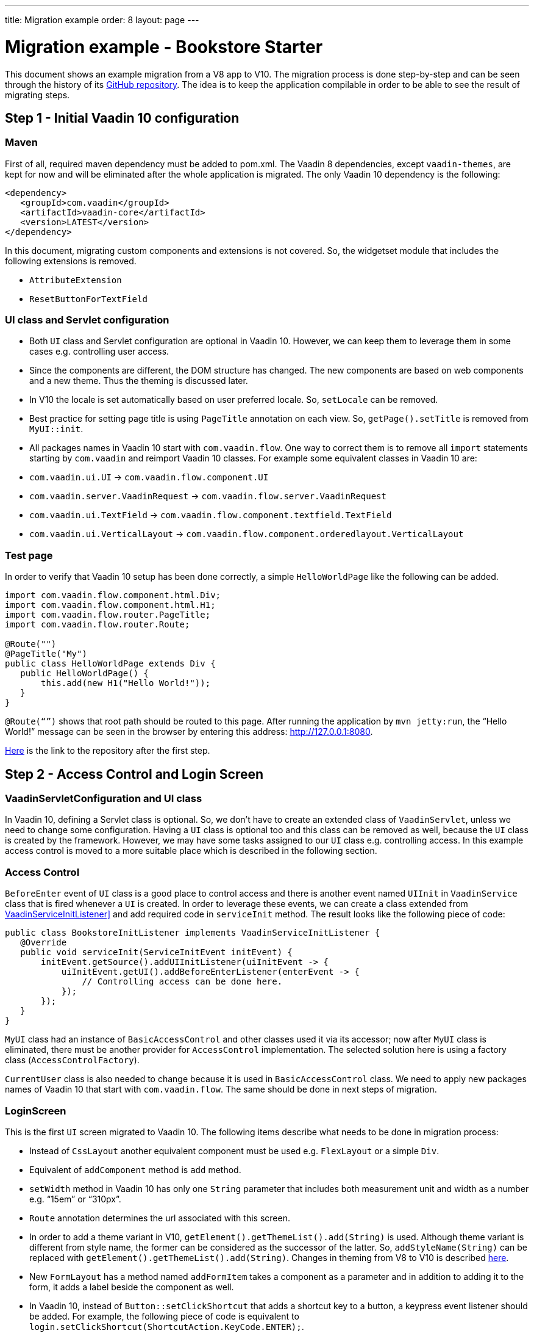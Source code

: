---
title: Migration example
order: 8
layout: page
---

= Migration example - Bookstore Starter

This document shows an example migration from a V8 app to V10. The
migration process is done step-by-step and can be seen through the history
of its https://github.com/vaadin/bookstore-starter-flow[GitHub repository].
The idea is to keep the application compilable in
order to be able to see the result of migrating steps.

== Step 1 - Initial Vaadin 10 configuration

=== Maven

First of all, required maven dependency must be added to pom.xml. The
Vaadin 8 dependencies, except `vaadin-themes`, are kept for now and will be eliminated after the
whole application is migrated. The only Vaadin 10 dependency is the
following:
[source, xml]
....
<dependency>
   <groupId>com.vaadin</groupId>
   <artifactId>vaadin-core</artifactId>
   <version>LATEST</version>
</dependency>
....

In this document, migrating custom components and extensions is not
covered. So, the widgetset module that includes the following extensions
is removed.

* `AttributeExtension`
* `ResetButtonForTextField`

=== UI class and Servlet configuration

* Both `UI` class and Servlet configuration are optional in Vaadin 10.
However, we can keep them to leverage them in some cases e.g.
controlling user access.
* Since the components are different, the DOM structure has changed. The
new components are based on web components and a new theme. Thus the
theming is discussed later.
* In V10  the locale is set automatically based on user preferred
locale. So, `setLocale` can be removed.
* Best practice for setting page title is using `PageTitle` annotation on
each view. So, `getPage().setTitle` is removed from `MyUI::init`.
* All packages names in Vaadin 10 start with `com.vaadin.flow`. One way
to correct them is to remove all `import` statements starting
by `com.vaadin` and reimport Vaadin 10 classes. For example some
equivalent classes in Vaadin 10 are:

* `com.vaadin.ui.UI` → `com.vaadin.flow.component.UI`
* `com.vaadin.server.VaadinRequest` → `com.vaadin.flow.server.VaadinRequest`
* `com.vaadin.ui.TextField` →
`com.vaadin.flow.component.textfield.TextField`
* `com.vaadin.ui.VerticalLayout` →
`com.vaadin.flow.component.orderedlayout.VerticalLayout`

=== Test page

In order to verify that Vaadin 10 setup has been done correctly, a
simple `HelloWorldPage` like the following can be added.

[source, java]
----
import com.vaadin.flow.component.html.Div;
import com.vaadin.flow.component.html.H1;
import com.vaadin.flow.router.PageTitle;
import com.vaadin.flow.router.Route;

@Route("")
@PageTitle("My")
public class HelloWorldPage extends Div {
   public HelloWorldPage() {
       this.add(new H1("Hello World!"));
   }
}
----

`@Route(“”)` shows that root path should be routed to this page. After
running the application by `mvn jetty:run`, the “Hello World!” message can
be seen in the browser by entering this address:
http://127.0.0.1:8080[http://127.0.0.1:8080].

https://github.com/vaadin/bookstore-starter-flow/commit/be5a5e0c48de7ee5cca5fafb1abad93ccabe1cd4[Here] is
the link to the repository after the first step.

== Step 2 - Access Control and Login Screen

=== VaadinServletConfiguration and UI class

In Vaadin 10, defining a Servlet class is optional. So, we don’t have to
create an extended class of `VaadinServlet`, unless we need to change some
configuration. Having a `UI` class is optional too and this class can be
removed as well, because the `UI` class is created by the framework.
However, we may have some tasks assigned to our `UI` class e.g.
controlling access. In this example access control is moved to a more
suitable place which is described in the following section.

=== Access Control

`BeforeEnter` event of `UI` class is a good place to control access and
there is another event named `UIInit` in `VaadinService` class that is fired
whenever a `UI` is created. In order to leverage these events, we can
create a class extended from
<<../advanced/tutorial-service-init-listener#, VaadinServiceInitListener]>> and
add required code in `serviceInit` method. The result looks like the
following piece of code:

[source, java]
----
public class BookstoreInitListener implements VaadinServiceInitListener {
   @Override
   public void serviceInit(ServiceInitEvent initEvent) {
       initEvent.getSource().addUIInitListener(uiInitEvent -> {
           uiInitEvent.getUI().addBeforeEnterListener(enterEvent -> {
               // Controlling access can be done here.
           });
       });
   }
}
----

`MyUI` class had an instance of `BasicAccessControl` and other classes used
it via its accessor; now after `MyUI` class is eliminated, there must be
another provider for `AccessControl` implementation. The selected solution
here is using a factory class (`AccessControlFactory`).

`CurrentUser` class is also needed to change because it is used in
`BasicAccessControl` class. We need to apply new packages names of Vaadin
10 that start with `com.vaadin.flow`. The same should be done in next
steps of migration.

=== LoginScreen

This is the first `UI` screen migrated to Vaadin 10. The following items
describe what needs to be done in migration process:

* Instead of `CssLayout` another equivalent component must be used e.g.
`FlexLayout` or a simple `Div`.
* Equivalent of `addComponent` method is `add` method.
* `setWidth` method in Vaadin 10 has only one `String` parameter that
includes both measurement unit and width as a number e.g. “15em” or
“310px”.
* `Route` annotation determines the url associated with this screen.
* In order to add a theme variant in V10,
`getElement().getThemeList().add(String)` is used. Although theme variant is
different from style name, the former can be considered as the successor of the
latter. So, `addStyleName(String)` can be replaced with
`getElement().getThemeList().add(String)`. Changes in theming from V8 to V10 is
described link:6-theming.html[here].
* New `FormLayout` has a method named `addFormItem` takes a component as a
parameter and in addition to adding it to the form, it adds a label
beside the component as well.
* In Vaadin 10, instead of `Button::setClickShortcut` that adds a shortcut key
to a button, a keypress event listener should be added. For example, the
following piece of code is equivalent to
`login.setClickShortcut(ShortcutAction.KeyCode.ENTER);`.

[source, java]
----
    loginForm.getElement()
        .addEventListener("keypress", event -> login())
        .setFilter("event.key == 'Enter'");
----

Some other changes that have been done are not related to Vaadin
framework migration process; however, it is a good idea to do such
refactorings at the same time as migration.

https://github.com/vaadin/bookstore-starter-flow/commit/8166683e91fc5fdc29ac8e9ce03d70c5e8731f56[Here] is
the link to see the changes in second migration step.

== Step 3 - Menu, MainScreen and AboutView

=== Menu

As explained before, instead of `CssLayout`, `FlexLayout` is used.

`Navigator` class is removed in Vaadin 10 and this is one of many changes
in routing and navigation from Version 8 to version 10. So, `navigator`
field is removed from `Menu`. In `addView` method it can be seen that
navigation is done by `RouterLink` component.

At this stage a pretty look is not aimed and it will be made nicer in
later steps.

=== MainScreen

In Vaadin 8 version there is a `CssLayout` that acts as a view container
and navigation between different views is done inside the `CssLayout`. In
vaadin 10, parent layouts can be defined using a newly introduced
`RouterLayout` interface.  Since `MainScreen` is used as a layout for other
views, it must implement `RouterLayout` interface.

=== AboutView

Layout of views can be specified in `Route` annotation like this
`@Route(value = "About", layout = MainScreen.class)`. We don’t need the
`HelloWorldPage` anymore, so it is removed and since it’s good to have a
route to root path, `RouteAlias` annotation is used to add a secondary
path for `AboutView`.

Another thing worth mentioning here is that in Vaadin 10, a component
named `Icon` is added and can be created by calling `create` method of
`VaadinIcon` enum.

https://github.com/vaadin/bookstore-starter-flow/commit/f017602f668527d26f02f1cd2ef862f474ba033b[Here] is
the link to see the changes in step 3.

== Step 4 - Product Grid

=== DataProvider

In Vaadin 10, when `DataProvider::fetch` method is overridden,
`query.getOffset()` and `query.getLimit()` must be used to fetch a specific
chunk of data. If they are not used it shows that the returned data is
incorrect and unexpected. To avoid such mistakes in implemented code,
Vaadin 10 throws an `IllegalStateException` to show us what is wrong. So,
`ProductDataProvider::fetch` is fixed in order to use specified offset
and limit. The data provider documentation for Vaadin 10 can be found
<<../binding-data/tutorial-flow-data-provider#, here>>.

=== ProductGrid

The following items briefly describe some of the changes in `ProductGrid`.

* There is no `HtmlRenderer` in Vaadin 10 and it must be replaced by other
renderers such as `TemplateRenderer` or `ComponentRenderer`. In this
migration, `TemplateRenderer` is used. More info and guidance about all
kinds of renderers can be found in "Using Renderers" section of
<<../components/tutorial-flow-grid.html, Grid
document>> . In `TemplateRenderer`, apart from HTML markup, Polymer data
binding notation can also be used. In `ProductGrid`, there are three
TemplateRenderers:

** Price and StockCount columns leverage `TemplateRenderer` to align their
text to right.
** Availability column template uses a Vaadin component named `iron-icon` to
show a circle colored based on availability value. In order to set different
styles to the circle, three css classes with equivalent names to three values
of availability (`Available`, `Coming` and `Discontinued`) are defined in a css
file (grid.css). Also, the dependency of the grid on the css file is defined by
adding `StyleSheet` annotation to `ProductGrid` class.

* `Grid.Column::setCaption` method is renamed to `setHeader`.
* `setFlexGrow` method is called for each column to set grow ratios of
them.

=== SampleCrudView

This is the page that includes `ProductGrid` and `ProductForm` and since
`ProductForm` is going to be migrated in next step, the parts of the code
related to it are commented. Like in the other views, a `Route` annotation
is added here with the "Inventory" value. Also, as this view is the main
view of the project, the route to root path, the `RouteAlias` annotation,
should be moved here. Other changes in `SampleCrudView` are the following
items.

* `getElement().getThemeList()::add` is used to add a theme variant to a
component. A nicer API for this is coming to Vaadin 12.
* In Vaadin 8, in order to get the parameters passed via the URL, `View`
interface must be implemented and the `enter` method must be overridden.
In Vaadin 10, there is an interface named `HasUrlParameter` that does the
job. It is generic, so parameters are safely converted to the given types.
More information about URL parameters can be found
<<../routing/tutorial-router-url-parameters#, here>>.
* Instead of using `HorizontalLayout::setExpandRatio`,
`HorizontalLayout::expand` method is used.

https://github.com/vaadin/bookstore-starter-flow/commit/d628f29b81df8a94dacec72556a19f2d7f0ff019[Here]
is the link to see the changes in step four.

== Step 5 - Product Form

Since after this step, all Java code is migrated to Vaadin 10, it is time to
remove Vaadin 8 dependencies. Besides, keeping both versions may cause some
conflicts in their dependencies e.g. `jsoup`. So, `vaadin-server` and
`vaadin-push` are removed from pom.xml. Other changes in this step are as
follows.

=== ProductForm Design

The following items are some of the changes from Vaadin 8 to Vaadin 10
in design files.

* In Vaadin 8, Vaadin Designer uses HTML markups to store designed views
and they are stored in files with html extension. However, the tags that
are used by Vaadin Designer are not standard HTML tags. So, these html
files cannot be correctly shown and rendered by browsers. While in Vaadin 10,
Polymer template is used to define views and
Vaadin Designer also uses it to store designed views.
* Prefix of the Vaadin components names is changed from `v` to `vaadin`.
* For customizing the look and feel of the components using the provided
theme variants, the variants are applied with the `theme` attribute,
instead of the `style-name` (class name). E.g.

Vaadin 8 version:
[source, html]
----
<v-button style-name="primary" _id="save">Save</v-button>
----

Vaadin 10 version:

[source, html]
----
<vaadin-button theme="primary" id="save">Save</vaadin-button>
----

=== ProductForm Java Class

`ProductFormDesign` class is removed and its content is moved to
`ProductForm` class. Actually, this is the recommended pattern in Vaadin
10 and it is also supported by Vaadin Designer. In Vaadin 8, Vaadin
Designer keeps two classes, a superclass for designer generated code and
an inherited class for the code implemented by developer. The following
items are some of the changes in `ProductForm`.

* `HtmlImport` and Tag annotations are the required annotations to connect
`ProductForm` class to its design file, ProductFormDesign.html. And unlike
Vaadin 8, reading the design file is done automatically and there is not
need to call `Design.read`.
* `Id` annotation is used to connect fields to their equivalents in the
associated polymer template.
* In `ComboBox`, `setEmptySelectionAllowed` method is renamed to
`setAllowCustomValue`.
* `CheckboxGroup` is not available in Vaadin 10 and will be released with
Vaadin 12. However, there is a `CheckboxGroup` available in
https://vaadin.com/directory/component/checkboxgroup-multiselect-component-for-java[Vaadin
Directory] that can be used for now. Since this component is Java-only,
a placeholder is added to design file to make it easier to add the
`CheckboxGroup`.

The commit showing the changes for a migrated product form is
https://github.com/vaadin/bookstore-starter-flow/commit/c909f99c0a483ab4b6b5a83534be1c8de8a5d5b2#diff-042374cce356a88330ea33c5223aae7b[here].

=== ErrorView

Router Exception Handling in Vaadin 10 is described
<<../routing/tutorial-routing-exception-handling#, here>>.
Applications can have different views for catching different exceptions.
For example, `ErrorView` catches `NotFoundException` that is thrown when
something goes wrong while resolving navigation routes. And unlike
Vaadin 8, there is no need to register `ErrorView` in a `navigator` or
something like that. It is automatically detected and is used by Vaadin
10.

The commit showing the migration of the error view is
https://github.com/vaadin/bookstore-starter-flow/commit/c909f99c0a483ab4b6b5a83534be1c8de8a5d5b2#diff-c0d70f19c05c81ab072bb1d2e9c659e2[here].

=== SampleCrudLogic

Apart from some cleaning, a small change that is worth mentioning is the
change in how the URL of the browser is updated. In Vaadin 8,
`page.setUriFragment` is called and the new URL must be constructed and
passed as a parameter. While in Vaadin 10, it is done in a more elegant
way; `navigate` method of `UI` class is called and the view parameter is
passed as a parameter to `navigate` method.

https://github.com/vaadin/bookstore-starter-flow/commit/87823b61d53137963cfc84fae7fabf3e13d9ceaf[Here] is
the link to see all changes in step five.

== Step 6 - Production Mode
The best practice to have the production mode in Vaadin 10 is adding a profile
to pom.xml. So, the production module is no longer needed and is removed and a
profile named `production-mode` is added to pom.xml of ui module. In terms of
production mode, there are some differences between V8 and V10. The new
production mode of V10 is fully described
<<../production/tutorial-production-mode-basic#, Here>>.

https://github.com/vaadin/bookstore-starter-flow/commit/d62fb258da9e651b2ef23355d1ec28341cee0c27[Here]
is the link to see all changes in step six.

== Step 7 - Theming the application
This step is still in progress and its documentation will be added here when it
is completed.
